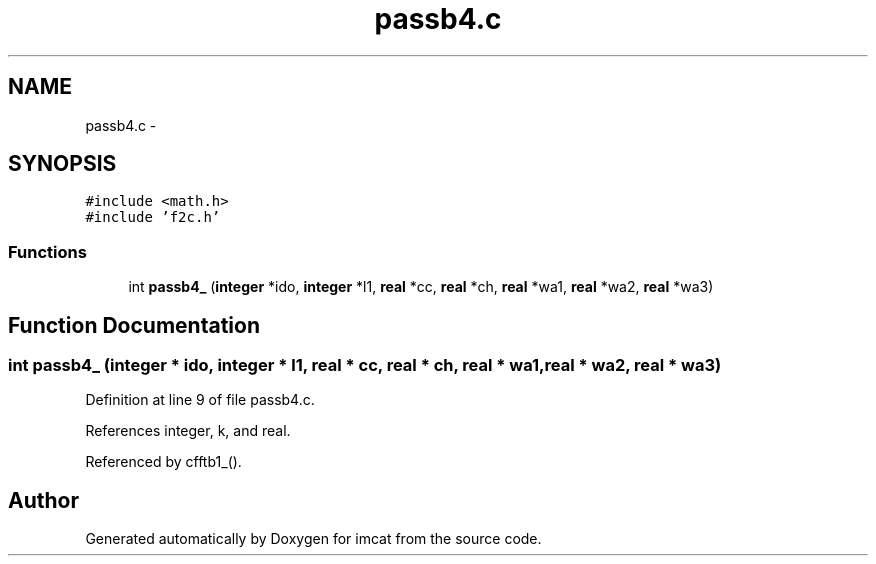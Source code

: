 .TH "passb4.c" 3 "23 Dec 2003" "imcat" \" -*- nroff -*-
.ad l
.nh
.SH NAME
passb4.c \- 
.SH SYNOPSIS
.br
.PP
\fC#include <math.h>\fP
.br
\fC#include 'f2c.h'\fP
.br

.SS "Functions"

.in +1c
.ti -1c
.RI "int \fBpassb4_\fP (\fBinteger\fP *ido, \fBinteger\fP *l1, \fBreal\fP *cc, \fBreal\fP *ch, \fBreal\fP *wa1, \fBreal\fP *wa2, \fBreal\fP *wa3)"
.br
.in -1c
.SH "Function Documentation"
.PP 
.SS "int passb4_ (\fBinteger\fP * ido, \fBinteger\fP * l1, \fBreal\fP * cc, \fBreal\fP * ch, \fBreal\fP * wa1, \fBreal\fP * wa2, \fBreal\fP * wa3)"
.PP
Definition at line 9 of file passb4.c.
.PP
References integer, k, and real.
.PP
Referenced by cfftb1_().
.SH "Author"
.PP 
Generated automatically by Doxygen for imcat from the source code.
